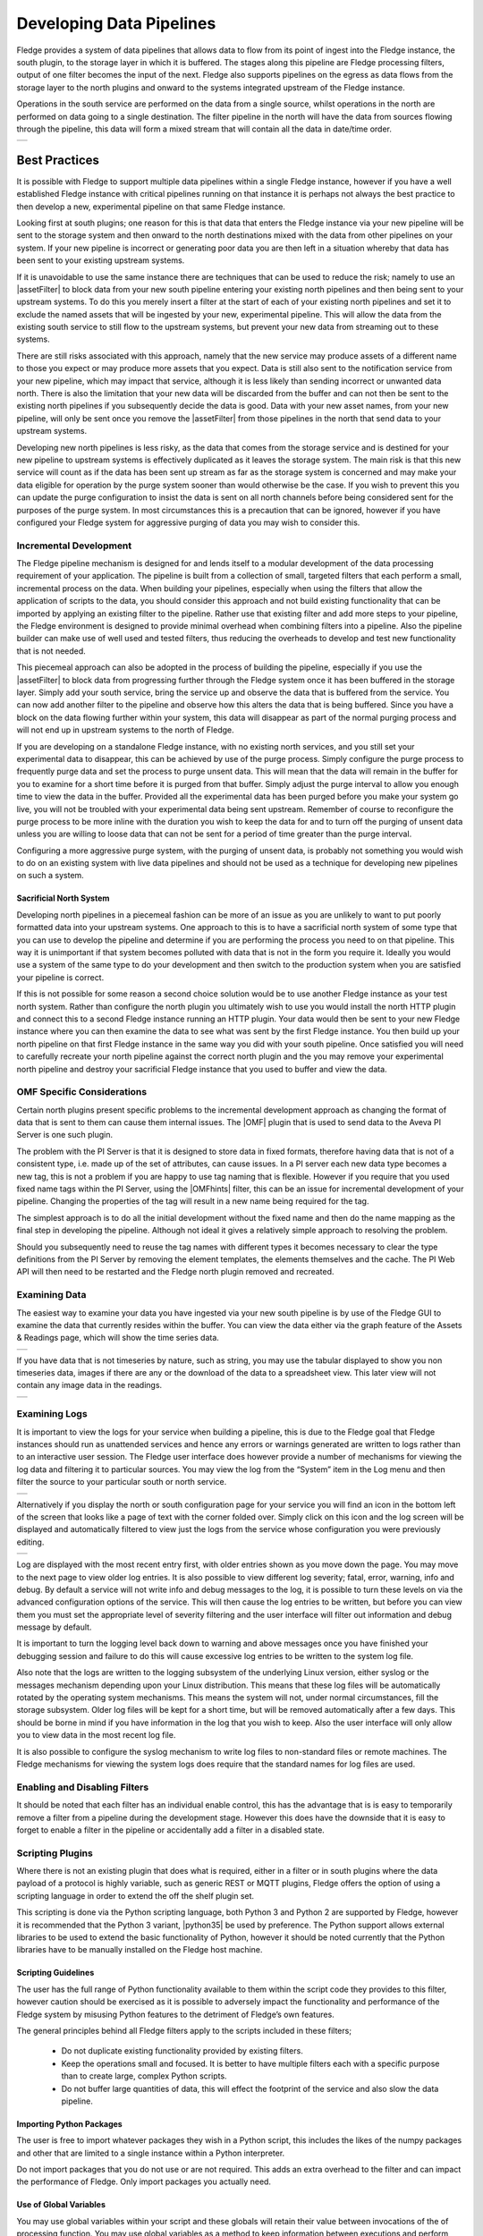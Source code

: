 ..

.. Images
.. |pipelines| image:: images/pipelines.png
.. |logview_1| image:: images/logview_1.png
.. |logview_2| image:: images/logview_2.png
.. |view_graph| image:: images/view_graph.jpg
.. |view_spreadsheet| image:: images/view_spreadsheet.jpg

.. Links
.. |python35| raw:: html

   <a href="plugins/fledge-filter-python35/index.html">fledge-filter-python35</a>

.. |assetFilter| raw:: html

   <a href="plugins/fledge-filter-asset/index.html">asset filter</a>

.. |OMFhints| raw:: html

   <a href="plugins/fledge-filter-omfhint/index.html">OMF Hints</a>

.. |OMF| raw:: html

   <a href="plugins/fledge-north-OMF/index.html">OMF</a>

Developing Data Pipelines
=========================

Fledge provides a system of data pipelines that allows data to flow from its point of ingest into the Fledge instance, the south plugin, to the storage layer in which it is buffered. The stages along this pipeline are Fledge processing filters, output of one filter becomes the input of the next. Fledge also supports pipelines on the egress as data flows from the storage layer to the north plugins and onward to the systems integrated upstream of the Fledge instance.

Operations in the south service are performed on the data from a single source, whilst operations in the north are performed on data going to a single destination. The filter pipeline in the north will have the data from sources flowing through the pipeline, this data will form a mixed stream that will contain all the data in date/time order.

+-------------+
| |pipelines| |
+-------------+

Best Practices
--------------

It is possible with Fledge to support multiple data pipelines within a single Fledge instance, however if you have a well established Fledge instance with critical pipelines running on that instance it is perhaps not always the best practice to then develop a new, experimental pipeline on that same Fledge instance.

Looking first at south plugins; one reason for this is that data that enters the Fledge instance via your new pipeline will be sent to the storage system and then onward to the north destinations mixed with the data from other pipelines on your system. If your new pipeline is incorrect or generating poor data you are then left in a situation whereby that data has been sent to your existing upstream systems. 

If it is unavoidable to use the same instance there are techniques that can be used to reduce the risk; namely to use an |assetFilter| to block data from your new south pipeline entering your existing north pipelines and then being sent to your upstream systems. To do this you merely insert a filter at the start of each of your existing north pipelines and set it to exclude the named assets that will be ingested by your new, experimental pipeline. This will allow the data from the existing south service to still flow to the upstream systems, but prevent your new data from streaming out to these systems.

There are still risks associated with this approach, namely that the new service may produce assets of a different name to those you expect or may produce more assets that you expect. Data is still also sent to the notification service from your new pipeline, which may impact that service, although it is less likely than sending incorrect or unwanted data north. There is also the limitation that your new data will be discarded from the buffer and can not then be sent to the existing north pipelines if you subsequently decide the data is good. Data with your new asset names, from your new pipeline, will only be sent once you remove the |assetFilter| from those pipelines in the north that send data to your upstream systems.

Developing new north pipelines is less risky, as the data that comes from the storage service and is destined for your new pipeline to upstream systems is effectively duplicated as it leaves the storage system. The main risk is that this new service will count as if the data has been sent up stream as far as the storage system is concerned and may make your data eligible for operation by the purge system sooner than would otherwise be the case. If you wish to prevent this you can update the purge configuration to insist the data is sent on all north channels before being considered sent for the purposes of the purge system. In most circumstances this is a precaution that can be ignored, however if you have configured your Fledge system for aggressive purging of data you may wish to consider this.

Incremental Development
~~~~~~~~~~~~~~~~~~~~~~~

The Fledge pipeline mechanism is designed for and lends itself to a modular development of the data processing requirement of your application. The pipeline is built from a collection of small, targeted filters that each perform a small, incremental process on the data. When building your pipelines, especially when using the filters that allow the application of scripts to the data, you should consider this approach and not build existing functionality that can be imported by applying an existing filter to the pipeline. Rather use that existing filter and add more steps to your pipeline, the Fledge environment is designed to provide minimal overhead when combining filters into a pipeline. Also the pipeline builder can make use of well used and tested filters, thus reducing the overheads to develop and test new functionality that is not needed.

This piecemeal approach can also be adopted in the process of building the pipeline, especially if you use the |assetFilter| to block data from progressing further through the Fledge system once it has been buffered in the storage layer. Simply add your south service, bring the service up and observe the data that is buffered from the service. You can now add another filter to the pipeline and observe how this alters the data that is being buffered. Since you have a block on the data flowing further within your system, this data will disappear as part of the normal purging process and will not end up in upstream systems to the north of Fledge.

If you are developing on a standalone Fledge instance, with no existing north services, and you still set your experimental data to disappear, this can be achieved by use of the purge process. Simply configure the purge process to frequently purge data and set the process to purge unsent data. This will mean that the data will remain in the buffer for you to examine for a short time before it is purged from that buffer. Simply adjust the purge interval to allow you enough time to view the data in the buffer. Provided all the experimental data has been purged before you make your system go live, you will not be troubled with your experimental data being sent upstream.
Remember of course to reconfigure the purge process to be more inline with the duration you wish to keep the data for and to turn off the purging of unsent data unless you are willing to loose data that can not be sent for a period of time greater than the purge interval.

Configuring a more aggressive purge system, with the purging of unsent data, is probably not something you would wish to do on an existing system with live data pipelines and should not be used as a technique for developing new pipelines on such a system.

Sacrificial North System
########################

Developing north pipelines in a piecemeal fashion can be more of an issue as you are unlikely to want to put poorly formatted data into your upstream systems. One approach to this is to have a sacrificial north system of some type that you can use to develop the pipeline and determine if you are performing the process you need to on that pipeline. This way it is unimportant if that system becomes polluted with data that is not in the form you require it. Ideally you would use a system of the same type to do your development and then switch to the production system when you are satisfied your pipeline is correct.

If this is not possible for some reason a second choice solution would be to use another Fledge instance as your test north system. Rather than configure the north plugin you ultimately wish to use you would install the north HTTP plugin and connect this to a second Fledge instance running an HTTP plugin. Your data would then be sent to your new Fledge instance where you can then examine the data to see what was sent by the first Fledge instance. You then build up your north pipeline on that first Fledge instance in the same way you did with your south pipeline. Once satisfied you will need to carefully recreate your north pipeline against the correct north plugin and the you may remove your experimental north pipeline and destroy your sacrificial Fledge instance that you used to buffer and view the data.

OMF Specific Considerations
~~~~~~~~~~~~~~~~~~~~~~~~~~~

Certain north plugins present specific problems to the incremental development approach as changing the format of data that is sent to them can cause them internal issues. The |OMF| plugin that is used to send data to the Aveva PI Server is one such plugin.

The problem with the PI Server is that it is designed to store data in fixed formats, therefore having data that is not of a consistent type, i.e. made up of the set of attributes, can cause issues. In a PI server each new data type becomes a new tag, this is not a problem if you are happy to use tag naming that is flexible. However if you require that you used fixed name tags within the PI Server, using the |OMFhints| filter, this can be an issue for incremental development of your pipeline. Changing the properties of the tag will result in a new name being required for the tag.

The simplest approach is to do all the initial development without the fixed name and then do the name mapping as the final step in developing the pipeline. Although not ideal it gives a relatively simple approach to resolving the problem.

Should you subsequently need to reuse the tag names with different types it becomes necessary to clear the type definitions from the PI Server by removing the element templates, the elements themselves and the cache. The PI Web API will then need to be restarted and the Fledge north plugin removed and recreated.

Examining Data
~~~~~~~~~~~~~~

The easiest way to examine your data you have ingested via your new south pipeline is by use of the Fledge GUI to examine the data that currently resides within the buffer. You can view the data either via the graph feature of the Assets & Readings page, which will show the time series data.

+--------------+
| |view_graph| |
+--------------+

If you have data that is not timeseries by nature, such as string, you may use the tabular displayed to show you non timeseries data, images if there are any or the download of the data to a spreadsheet view. This later view will not contain any image data in the readings.

+--------------------+
| |view_spreadsheet| |
+--------------------+

.. _AccessingLogs

Examining Logs
~~~~~~~~~~~~~~

It is important to view the logs for your service when building a pipeline, this is due to the Fledge goal that Fledge instances should run as unattended services and hence any errors or warnings generated are written to logs rather than to an interactive user session. The Fledge user interface does however provide a number of mechanisms for viewing the log data and filtering it to particular sources. You may view the log from the “System” item in the Log menu and then filter the source to your particular south or north service. 

+-------------+
| |logview_1| |
+-------------+

Alternatively if you display the north or south configuration page for your service you will find an icon in the bottom left of the screen that looks like a page of text with the corner folded over. Simply click on this icon and the log screen will be displayed and automatically filtered to view just the logs from the service whose configuration you were previously editing.

+-------------+
| |logview_2| |
+-------------+

Log are displayed with the most recent entry first, with older entries shown as you move down the page. You may move to the next page to view older log entries. It is also possible to view different log severity; fatal, error, warning, info and debug. By default a service will not write info and debug messages to the log, it is possible to turn these levels on via the advanced configuration options of the service. This will then cause the log entries to be written, but before you can view them you must set the appropriate level of severity filtering and the user interface will filter out information and debug message by default.

It is important to turn the logging level back down to warning and above messages once you have finished your debugging session and failure to do this will cause excessive log entries to be written to the system log file.

Also note that the logs are written to the logging subsystem of the underlying Linux version, either syslog or the messages mechanism depending upon your Linux distribution. This means that these log files will be automatically rotated by the operating system mechanisms. This means the system will not, under normal circumstances, fill the storage subsystem. Older log files will be kept for a short time, but will be removed automatically after a few days. This should be borne in mind if you have information in the log that you wish to keep. Also the user interface will only allow you to view data in the most recent log file.

It is also possible to configure the syslog mechanism to write log files to non-standard files or remote machines. The Fledge mechanisms for viewing the system logs does require that the standard names for log files are used.

Enabling and Disabling Filters
~~~~~~~~~~~~~~~~~~~~~~~~~~~~~~

It should be noted that each filter has an individual enable control, this has the advantage that is is easy to temporarily remove a filter from a pipeline during the development stage. However this does have the downside that it is easy to forget to enable a filter in the pipeline or accidentally add a filter in a disabled state.

Scripting Plugins
~~~~~~~~~~~~~~~~~

Where there is not an existing plugin that does what is required, either in a filter or in south plugins where the data payload of a protocol is highly variable, such as generic REST or MQTT plugins, Fledge offers the option of using a scripting language in order to extend the off the shelf plugin set.

This scripting is done via the Python scripting language, both Python 3 and Python 2 are supported by Fledge, however it is recommended that the Python 3 variant, |python35| be used by preference. The Python support allows external libraries to be used to extend the basic functionality of Python, however it should be noted currently that the Python libraries have to be manually installed on the Fledge host machine.

Scripting Guidelines
####################

The user has the full range of Python functionality available to them within the script code they provides to this filter, however caution should be exercised as it is possible to adversely impact the functionality and performance of the Fledge system by misusing Python features to the detriment of Fledge’s own features.

The general principles behind all Fledge filters apply to the scripts included in these filters;

  - Do not duplicate existing functionality provided by existing filters.

  - Keep the operations small and focused. It is better to have multiple filters each with a specific purpose than to create large, complex Python scripts.

  - Do not buffer large quantities of data, this will effect the footprint of the service and also slow the data pipeline.

Importing Python Packages
#########################

The user is free to import whatever packages they wish in a Python script, this includes the likes of the numpy packages and other that are limited to a single instance within a Python interpreter.

Do not import packages that you do not use or are not required. This adds an extra overhead to the filter and can impact the performance of Fledge. Only import packages you actually need.

Use of Global Variables
#######################

You may use global variables within your script and these globals will retain their value between invocations of the of processing function. You may use global variables as a method to keep information between executions and perform such operations as trend analysis based on data seen in previous calls to the filter function.

All Python code within a single service shares the same Python interpreter and hence they also share the same set of global variables. This means you must be careful as to how you name global variables and also if you need to have multiple instances of the same filter in a single pipeline you must be aware that the global variables will be shared between them. If your filter uses global variables it is normally not recommended to have multiple instances of them in the same pipeline.

It is tempting to use this sharing of global variables as a method to share information between filters, this is not recommended as should not be used. There are several reasons for this

  - It provides data coupling between filters, each filter should be independent of each other filter.

  - One of the filters sharing global variables may be disabled by the user with unexpected consequences.

  - Filter order may be changed, resulting in data that is expected by a later filter in the chain not being available.

  - Intervening filters may add or remove readings resulting in the data in the global variables not referring to the same reading, or set of readings that it was intended to reference.

If you wish one filter to pass data onto a later filter in the pipeline this is best done by adding data to the reading, as an extra data point. This data point can then be removed by the later filter. An example of this is the way Fledge adds |OMFhints| to readings that are processed and removed by the |OMF| north plugin.

For example let us assume we have calculated some value delta that we wish to pass to a later filter, we can add this as a data point to our reading which we will call *_hintDelta*.

.. code-block:: Python

  def myPython(readings):
    for elem in list(readings):
        reading = elem['readings']
        ...
        reading['_hintDelta'] = delta
        ...
    return readings

This is far better than using a global as it is attached to the reading to which it refers and will remain attached to that reading until it is removed. It also means that it is independent of the number of readings that are processed per call, and resilient to readings being added or removed from the stream.

The name chosen for this data point in the example above has no significance, however it is good practice to choose a name that is unlikely to occur in the data normally and portrays the usage or meaning of the data.

File IO Operations
##################

It is possible to make use of file operations within a Python filter function, however it is not recommended for production use for the following reasons;

  - Pipelines may be moved to other hosts where files may not be accessible.

  - Permissions may change dependent upon how Fledge systems are deployed in the various different scenarios.

  - Edge devices may also not have large, high performance storage available, resulting in performance issues for Fledge or failure due to lack of space.

  - Fledge is designed to be managed solely via the Fledge API and applications that use the API. There is no facility within that API to manage arbitrary files within the filesystem.

It is common to make use of files during development of a script to write information to in order to aid development and debugging, however this should be removed, along with associated imports of packages required to perform the file IO, when a filter is put into production.

Threads within Python
#####################

It is tempting to use threads within Python to perform background activity or to allow processing of data sets in parallel, however there is an issue with threading in Python, the Python Global Interpreter Lock or GIL. The GIL prevents two Python statements from being executed within the same interpreter by two threads simultaneously. Because we use a single interpreter for all Python code running in each service within Fledge, if a Python thread is created that performs CPU intensive work within it, we block all other Python code from running within that Fledge service.

We therefore avoid using Python threads within Fledge as a means to run CPU intensive tasks, only using Python threads to perform IO intensive tasks, using the asyncio mechanism of Python 3.5.3 or later. In older versions of Fledge we used multiple interpreters, one per filter, in order to workaround this issue, however that had the side effect that a number of popular Python packages, such as numpy, pandas and scipy, could not be used as they can not support multiple interpreters within the same address space. It was decided that the need to use these packages was greater than the need to support multiple interpreters and hence we have a single interpreter per service in order to allow the use of these packages.

Interaction with External Systems
#################################

Interaction with external systems, using network connections or any form of blocking communication should be avoided in a filter. Any blocking operation will cause data to be blocked in the pipeline and risks either large queues of data accumulating in the case of asynchronous south plugins or data begin missed in the case of polled plugins.

Scripting Errors
################

If an error occurs in the plugin or Python script, including script coding errors and Python exception, details will be logged to the error log and data will not flow through the pipeline to the next filter or into the storage service.

Warnings raised will also be logged to the error log but will not cause data to cease flowing through the pipeline.

See :ref:`AccessingLogs`: for details have how to access the system logs.

